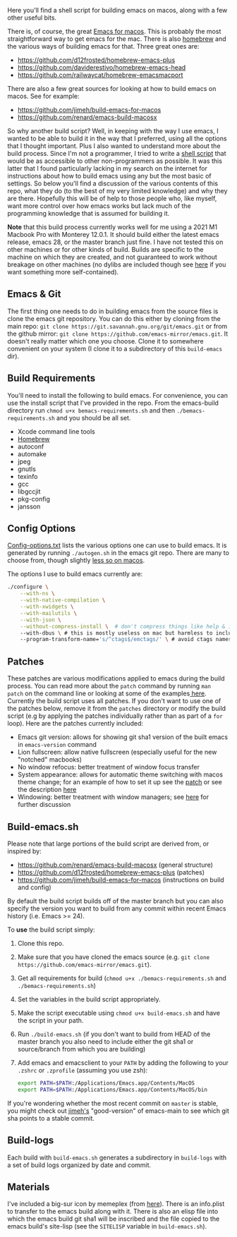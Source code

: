 Here you'll find a shell script for building emacs on macos, along with a few
other useful bits.

There is, of course, the great [[https://emacsformacosx.com][Emacs for macos]]. This is probably the most
straightforward way to get emacs for the mac. There is also [[https://brew.sh][homebrew]] and the
various ways of building emacs for that. Three great ones are:

- https://github.com/d12frosted/homebrew-emacs-plus
- https://github.com/daviderestivo/homebrew-emacs-head
- https://github.com/railwaycat/homebrew-emacsmacport

There are also a few great sources for looking at how to build emacs on macos. See
for example:

- https://github.com/jimeh/build-emacs-for-macos
- https://github.com/renard/emacs-build-macosx


So why another build script? Well, in keeping with the way I use emacs, I
wanted to be able to build it in the way that I preferred, using all the
options that I thought important. Plus I also wanted to understand more about
the build process. Since I'm not a programmer, I tried to write a [[https://en.wikipedia.org/wiki/Shell_script][shell script]]
that would be as accessible to other non-programmers as possible. It was this
latter that I found particularly lacking in my search on the internet for
instructions about how to build emacs using any but the most basic of
settings. So below you'll find a discussion of the various contents of this
repo, what they do (to the best of my very limited knowledge) and why they are
there. Hopefully this will be of help to those people who, like myself, want
more control over how emacs works but lack much of the programming knowledge
that is assumed for building it.

*Note* that this build process currently works well for me using a 2021 M1 Macbook
Pro with Monterey 12.0.1. It should build either the latest emacs release, emacs
28, or the master branch just fine. I have not tested this on other machines or
for other kinds of build. Builds are specific to the machine on which they are
created, and not guaranteed to work without breakage on other machines (no
dylibs are included though see [[https://imrehorvath.wordpress.com/2021/04/17/wanna-build-gnu-emacs-on-macos-from-source/][here]] if you want something more self-contained).

** Emacs & Git
The first thing one needs to do in building emacs from the source files is
clone the emacs git repository. You can do this either by cloning from the
main repo: =git clone https://git.savannah.gnu.org/git/emacs.git= or from
the github mirror: =git clone https://github.com/emacs-mirror/emacs.git=. It
doesn't really matter which one you choose. Clone it to somewhere
convenient on your system (I clone it to a subdirectory of this
=build-emacs= dir).

** Build Requirements
You'll need to install the following to build emacs. For convenience, you
can use the install script that I've provided in the repo. From the
emacs-build directory run =chmod u+x bemacs-requirements.sh= and then
=./bemacs-requirements.sh= and you should be all set.

- Xcode command line tools
- [[https://brew.sh][Homebrew]]
- autoconf
- automake
- jpeg
- gnutls
- texinfo
- gcc
- libgccjit
- pkg-config
- jansson


** Config Options

[[file:config-options.txt][Config-options.txt]] lists the various options one can use to build emacs.
It is generated by running =./autogen.sh= in the emacs git repo. There are many
to choose from, though slightly [[https://github.com/renard/emacs-build-macosx#configuration-report][less so on macos]]. 

The options I use to build emacs currently are:

#+begin_src bash
./configure \
    --with-ns \
    --with-native-compilation \
    --with-xwidgets \
    --with-mailutils \
    --with-json \
    --without-compress-install \  # don't compress things like help & info files
    --with-dbus \ # this is mostly useless on mac but harmless to include
    --program-transform-name='s/^ctags$/emctags/' \ # avoid ctags namespace conflict
#+end_src

** Patches

These patches are various modifications applied to emacs during the build
process. You can read more about the =patch= command by running =man patch= on the
command line or looking at some of the examples[[https://www.thegeekstuff.com/2014/12/patch-command-examples/][ here]]. Currently the build script
uses all patches. If you don't want to use one of the patches below, remove it
from the =patches= directory or modify the build script (e.g by applying the
patches individually rather than as part of a =for= loop). Here are the patches
currently included:

- Emacs git version: allows for showing git sha1 version of the built emacs in
  =emacs-version= command
- Lion fullscreen: allow native fullscreen (especially useful for the new
  "notched" macbooks)
- No window refocus: better treatment of window focus transfer
- System appearance: allows for automatic theme switching with macos theme
  change; for an example of how to set it up see the [[file:patches/system-appearance.patch][patch]] or see the
  description [[https://github.com/d12frosted/homebrew-emacs-plus#system-appearance-change][here]]
- Windowing: better treatment with window managers; see [[https://github.com/d12frosted/homebrew-emacs-plus/issues/157][here]] for further discussion

** Build-emacs.sh

Please note that large portions of the build script are derived from, or
inspired by:

- https://github.com/renard/emacs-build-macosx (general structure)
- https://github.com/d12frosted/homebrew-emacs-plus (patches)
- https://github.com/jimeh/build-emacs-for-macos (instructions on build and config)

By default the build script builds off of the master branch but you can
also specify the version you want to build from any commit within recent
Emacs history (i.e. Emacs >= 24).

To *use* the build script simply:

1. Clone this repo.
2. Make sure that you have cloned the emacs source (e.g. =git clone https://github.com/emacs-mirror/emacs.git=).
3. Get all requirements for build (=chmod u+x ./bemacs-requirements.sh= and =./bemacs-requirements.sh=)
4. Set the variables in the build script appropriately.
5. Make the script executable using =chmod u+x build-emacs.sh= and have the
   script in your path.
6. Run =./build-emacs.sh= (if you don't want to build from HEAD of the master
   branch you also need to include either the git sha1 or source/branch from
   which you are building)
7. Add emacs and emacsclient to your =PATH= by adding the following to your =.zshrc=
   or =.zprofile= (assuming you use zsh):

   #+begin_src sh
export PATH=$PATH:/Applications/Emacs.app/Contents/MacOS
export PATH=$PATH:/Applications/Emacs.app/Contents/MacOS/bin
   #+end_src

If you're wondering whether the most recent commit on =master= is stable, you
might check out [[https://github.com/jimeh/homebrew-emacs-builds/blob/main/Casks/emacs-app-good.rb][jimeh's]] "good-version" of emacs-main to see which git sha points
to a stable commit.

** Build-logs

Each build with =build-emacs.sh= generates a subdirectory in =build-logs= with
a set of build logs organized by date and commit.

** Materials

I've included a big-sur icon by memeplex (from [[https://github.com/d12frosted/homebrew-emacs-plus/issues/419][here]]). There is an info.plist
to transfer to the emacs build along with it. There is also an elisp file into
which the emacs build git sha1 will be inscribed and the file copied to the
emacs build's site-lisp (see the =SITELISP= variable in =build-emacs.sh=). 
